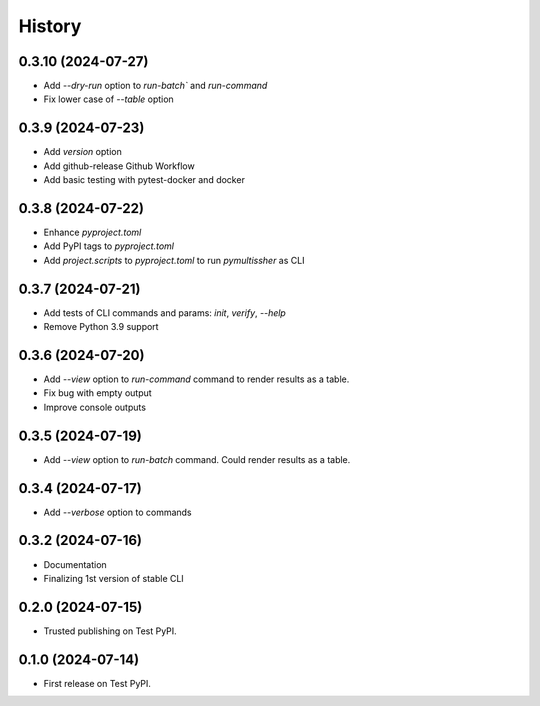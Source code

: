 =======
History
=======

0.3.10 (2024-07-27)
------------------

* Add `--dry-run` option to `run-batch`` and `run-command`
* Fix lower case of `--table` option

0.3.9 (2024-07-23)
------------------

* Add `version` option
* Add github-release Github Workflow
* Add basic testing with pytest-docker and docker

0.3.8 (2024-07-22)
------------------

* Enhance `pyproject.toml`
* Add PyPI tags to `pyproject.toml`
* Add `project.scripts` to `pyproject.toml` to run `pymultissher` as CLI

0.3.7 (2024-07-21)
------------------

* Add tests of CLI commands and params: `init`, `verify`, `--help`
* Remove Python 3.9 support

0.3.6 (2024-07-20)
------------------

* Add `--view` option to `run-command` command to render results as a table.
* Fix bug with empty output
* Improve console outputs

0.3.5 (2024-07-19)
------------------

* Add `--view` option to `run-batch` command. Could render results as a table.

0.3.4 (2024-07-17)
------------------

* Add `--verbose` option to commands

0.3.2 (2024-07-16)
------------------

* Documentation
* Finalizing 1st version of stable CLI

0.2.0 (2024-07-15)
------------------

* Trusted publishing on Test PyPI.

0.1.0 (2024-07-14)
------------------

* First release on Test PyPI.
